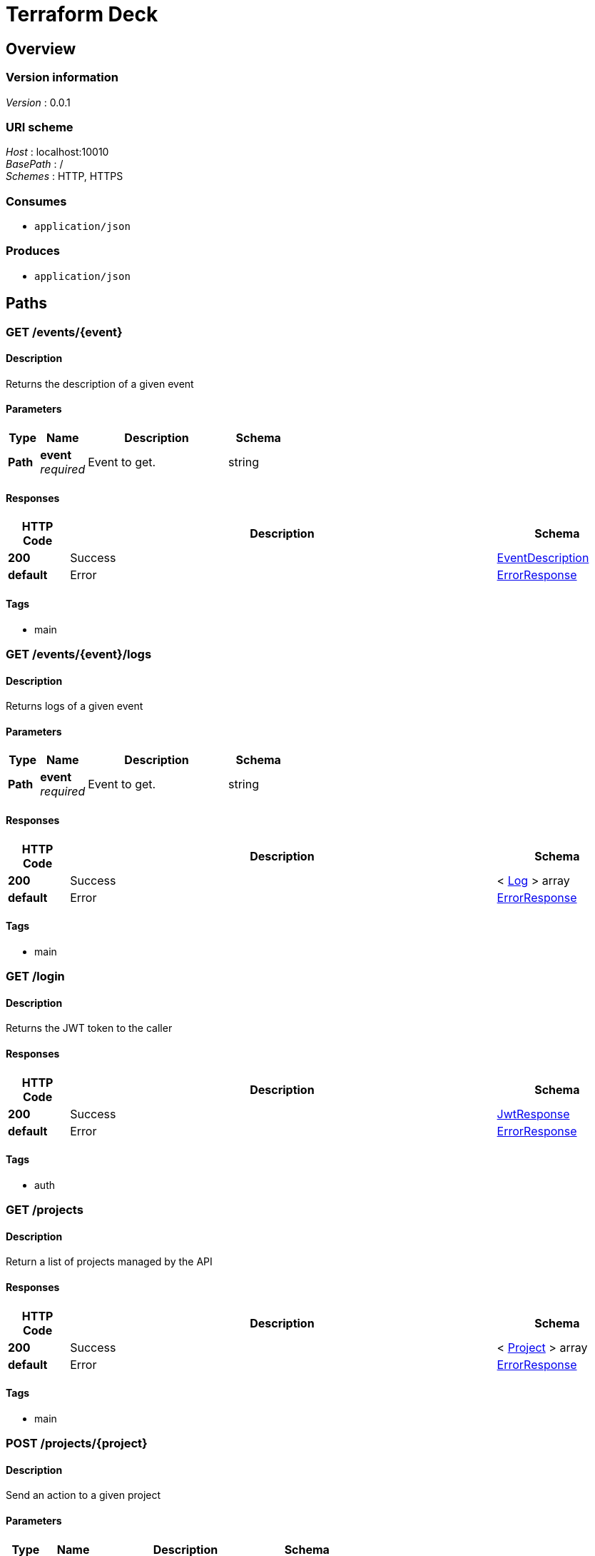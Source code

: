 = Terraform Deck


[[_overview]]
== Overview

=== Version information
[%hardbreaks]
__Version__ : 0.0.1


=== URI scheme
[%hardbreaks]
__Host__ : localhost:10010
__BasePath__ : /
__Schemes__ : HTTP, HTTPS


=== Consumes

* `application/json`


=== Produces

* `application/json`




[[_paths]]
== Paths

[[_event_describe]]
=== GET /events/{event}

==== Description
Returns the description of a given event


==== Parameters

[options="header", cols=".^2,.^3,.^9,.^4"]
|===
|Type|Name|Description|Schema
|**Path**|**event** +
__required__|Event to get.|string
|===


==== Responses

[options="header", cols=".^2,.^14,.^4"]
|===
|HTTP Code|Description|Schema
|**200**|Success|<<_eventdescription,EventDescription>>
|**default**|Error|<<_errorresponse,ErrorResponse>>
|===


==== Tags

* main


[[_event_logs]]
=== GET /events/{event}/logs

==== Description
Returns logs of a given event


==== Parameters

[options="header", cols=".^2,.^3,.^9,.^4"]
|===
|Type|Name|Description|Schema
|**Path**|**event** +
__required__|Event to get.|string
|===


==== Responses

[options="header", cols=".^2,.^14,.^4"]
|===
|HTTP Code|Description|Schema
|**200**|Success|< <<_log,Log>> > array
|**default**|Error|<<_errorresponse,ErrorResponse>>
|===


==== Tags

* main


[[_login_token]]
=== GET /login

==== Description
Returns the JWT token to the caller


==== Responses

[options="header", cols=".^2,.^14,.^4"]
|===
|HTTP Code|Description|Schema
|**200**|Success|<<_jwtresponse,JwtResponse>>
|**default**|Error|<<_errorresponse,ErrorResponse>>
|===


==== Tags

* auth


[[_projects_list]]
=== GET /projects

==== Description
Return a list of projects managed by the API


==== Responses

[options="header", cols=".^2,.^14,.^4"]
|===
|HTTP Code|Description|Schema
|**200**|Success|< <<_project,Project>> > array
|**default**|Error|<<_errorresponse,ErrorResponse>>
|===


==== Tags

* main


[[_project_action]]
=== POST /projects/{project}

==== Description
Send an action to a given project


==== Parameters

[options="header", cols=".^2,.^3,.^9,.^4"]
|===
|Type|Name|Description|Schema
|**Path**|**project** +
__required__|Project to apply the action too.|string
|**Body**|**action** +
__required__|The action to execute|<<_project_action_action,action>>
|===

[[_project_action_action]]
**action**

[options="header", cols=".^3,.^4"]
|===
|Name|Schema
|**action** +
__required__|enum (reserve, release)
|===


==== Responses

[options="header", cols=".^2,.^14,.^4"]
|===
|HTTP Code|Description|Schema
|**201**|Created|No Content
|===


==== Tags

* main


[[_project_describe]]
=== GET /projects/{project}

==== Description
Returns the description of a given project


==== Parameters

[options="header", cols=".^2,.^3,.^9,.^4"]
|===
|Type|Name|Description|Schema
|**Path**|**project** +
__required__|Project to get.|string
|===


==== Responses

[options="header", cols=".^2,.^14,.^4"]
|===
|HTTP Code|Description|Schema
|**200**|Success|<<_projectdescription,ProjectDescription>>
|**default**|Error|<<_errorresponse,ErrorResponse>>
|===


==== Tags

* main


[[_project_branches]]
=== GET /projects/{project}/branches

==== Description
Returns a list of branches associated with a given project


==== Parameters

[options="header", cols=".^2,.^3,.^9,.^4"]
|===
|Type|Name|Description|Schema
|**Path**|**project** +
__required__|Project to get events from.|string
|===


==== Responses

[options="header", cols=".^2,.^14,.^4"]
|===
|HTTP Code|Description|Schema
|**200**|Success|< <<_branch,Branch>> > array
|**default**|Error|<<_errorresponse,ErrorResponse>>
|===


==== Tags

* main


[[_project_events]]
=== GET /projects/{project}/events

==== Description
Returns a list of events associated with a given project


==== Parameters

[options="header", cols=".^2,.^3,.^9,.^4"]
|===
|Type|Name|Description|Schema
|**Path**|**project** +
__required__|Project to get events from.|string
|===


==== Responses

[options="header", cols=".^2,.^14,.^4"]
|===
|HTTP Code|Description|Schema
|**200**|Success|< <<_event,Event>> > array
|**default**|Error|<<_errorresponse,ErrorResponse>>
|===


==== Tags

* main


[[_project_tags]]
=== GET /projects/{project}/tags

==== Description
Returns a list of tags associated with a given project


==== Parameters

[options="header", cols=".^2,.^3,.^9,.^4"]
|===
|Type|Name|Description|Schema
|**Path**|**project** +
__required__|Project to get tags from.|string
|===


==== Responses

[options="header", cols=".^2,.^14,.^4"]
|===
|HTTP Code|Description|Schema
|**200**|Success|< <<_tag,Tag>> > array
|**default**|Error|<<_errorresponse,ErrorResponse>>
|===


==== Tags

* main


[[_workspace_action]]
=== POST /projects/{project}/workspaces/{workspace}

==== Description
Send an action to a given workspace


==== Parameters

[options="header", cols=".^2,.^3,.^9,.^4"]
|===
|Type|Name|Description|Schema
|**Path**|**project** +
__required__|Project to get the workspace from.|string
|**Path**|**workspace** +
__required__|Workspace to get|string
|**Body**|**action** +
__required__|The action to execute|<<_workspace_action_action,action>>
|===

[[_workspace_action_action]]
**action**

[options="header", cols=".^3,.^4"]
|===
|Name|Schema
|**action** +
__required__|enum (apply, destroy)
|===


==== Responses

[options="header", cols=".^2,.^14,.^4"]
|===
|HTTP Code|Description|Schema
|**201**|Created|No Content
|===


==== Tags

* main


[[_workspace_describe]]
=== GET /projects/{project}/workspaces/{workspace}

==== Description
Returns the description of a given project/workspace


==== Parameters

[options="header", cols=".^2,.^3,.^9,.^4"]
|===
|Type|Name|Description|Schema
|**Path**|**project** +
__required__|Project to get the workspace from.|string
|**Path**|**workspace** +
__required__|Workspace to get|string
|===


==== Responses

[options="header", cols=".^2,.^14,.^4"]
|===
|HTTP Code|Description|Schema
|**200**|Success|<<_workspace,Workspace>>
|**default**|Error|<<_errorresponse,ErrorResponse>>
|===


==== Tags

* main


[[_workspace_events]]
=== GET /projects/{project}/workspaces/{workspace}/events

==== Description
Returns a list of events associated with a given project/workspace


==== Parameters

[options="header", cols=".^2,.^3,.^9,.^4"]
|===
|Type|Name|Description|Schema
|**Path**|**project** +
__required__|Project to get events from.|string
|**Path**|**workspace** +
__required__|Workspace to get events from.|string
|===


==== Responses

[options="header", cols=".^2,.^14,.^4"]
|===
|HTTP Code|Description|Schema
|**200**|Success|< <<_event,Event>> > array
|**default**|Error|<<_errorresponse,ErrorResponse>>
|===


==== Tags

* main


[[_login_user]]
=== GET /user

==== Description
Return the username of the caller based on the JWT token


==== Responses

[options="header", cols=".^2,.^14,.^4"]
|===
|HTTP Code|Description|Schema
|**200**|Success|<<_user,User>>
|**default**|Error|<<_errorresponse,ErrorResponse>>
|===


==== Tags

* auth




[[_definitions]]
== Definitions

[[_branch]]
=== Branch

[options="header", cols=".^3,.^4"]
|===
|Name|Schema
|**name** +
__required__|string
|===


[[_errorresponse]]
=== ErrorResponse

[options="header", cols=".^3,.^4"]
|===
|Name|Schema
|**message** +
__required__|string
|===


[[_event]]
=== Event

[options="header", cols=".^3,.^4"]
|===
|Name|Schema
|**description** +
__required__|string
|**reference** +
__required__|string
|**time** +
__required__|string
|===


[[_eventdescription]]
=== EventDescription

[options="header", cols=".^3,.^4"]
|===
|Name|Schema
|**id** +
__required__|string
|===


[[_jwtresponse]]
=== JwtResponse

[options="header", cols=".^3,.^4"]
|===
|Name|Schema
|**message** +
__optional__|string
|**token** +
__required__|string
|===


[[_log]]
=== Log

[options="header", cols=".^3,.^4"]
|===
|Name|Schema
|**message** +
__required__|string
|===


[[_project]]
=== Project

[options="header", cols=".^3,.^4"]
|===
|Name|Schema
|**description** +
__optional__|string
|**name** +
__required__|string
|**type** +
__required__|string
|===


[[_projectdescription]]
=== ProjectDescription

[options="header", cols=".^3,.^4"]
|===
|Name|Schema
|**description** +
__optional__|string
|**name** +
__required__|string
|**type** +
__required__|string
|**workspaces** +
__optional__|< <<_projectdescription_workspaces,workspaces>> > array
|===

[[_projectdescription_workspaces]]
**workspaces**

[options="header", cols=".^3,.^4"]
|===
|Name|Schema
|**name** +
__required__|string
|**status** +
__optional__|string
|===


[[_tag]]
=== Tag

[options="header", cols=".^3,.^4"]
|===
|Name|Schema
|**name** +
__required__|string
|===


[[_user]]
=== User

[options="header", cols=".^3,.^4"]
|===
|Name|Schema
|**username** +
__required__|string
|===


[[_workspace]]
=== Workspace

[options="header", cols=".^3,.^4"]
|===
|Name|Schema
|**name** +
__required__|string
|**status** +
__required__|string
|===





